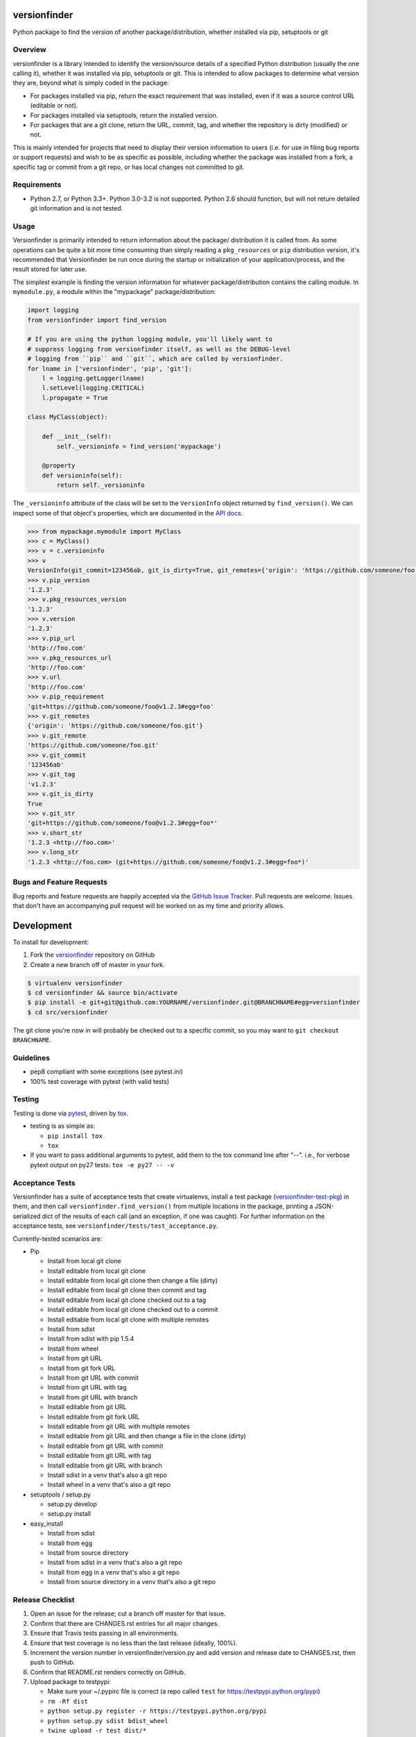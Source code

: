 versionfinder
=============

.. image:: https://img.shields.io/github/forks/jantman/versionfinder.svg
   :alt: GitHub Forks
   :target: https://github.com/jantman/versionfinder/network

.. image:: https://img.shields.io/github/issues/jantman/versionfinder.svg
   :alt: GitHub Open Issues
   :target: https://github.com/jantman/versionfinder/issues

.. image:: https://secure.travis-ci.org/jantman/versionfinder.png?branch=master
   :target: http://travis-ci.org/jantman/versionfinder
   :alt: travis-ci for master branch

.. image:: https://codecov.io/github/jantman/versionfinder/coverage.svg?branch=master
   :target: https://codecov.io/github/jantman/versionfinder?branch=master
   :alt: coverage report for master branch

.. image:: https://readthedocs.org/projects/versionfinder/badge/?version=latest
   :target: https://readthedocs.org/projects/versionfinder/?badge=latest
   :alt: sphinx documentation for latest release

.. image:: http://www.repostatus.org/badges/latest/active.svg
   :alt: Project Status: Active – The project has reached a stable, usable state and is being actively developed.
   :target: http://www.repostatus.org/#active

Python package to find the version of another package/distribution, whether installed via pip, setuptools or git

Overview
--------

versionfinder is a library intended to identify the version/source details of a
specified Python distribution (usually the one calling it), whether it was
installed via pip, setuptools or git. This is intended to allow packages to
determine what version they are, beyond what is simply coded in the package:

* For packages installed via pip, return the exact requirement that was installed,
  even if it was a source control URL (editable or not).
* For packages installed via setuptools, return the installed version.
* For packages that are a git clone, return the URL, commit, tag, and whether the
  repository is dirty (modified) or not.

This is mainly intended for projects that need to display their version information
to users (i.e. for use in filing bug reports or support requests) and wish to be as
specific as possible, including whether the package was installed from a fork, a specific
tag or commit from a git repo, or has local changes not committed to git.

Requirements
------------

* Python 2.7, or Python 3.3+. Python 3.0-3.2 is not supported. Python 2.6 should
  function, but will not return detailed git information and is not tested.

Usage
-----

Versionfinder is primarily intended to return information about the package/
distribution it is called from. As some operations can be quite a bit more time
consuming than simply reading a ``pkg_resources`` or ``pip`` distribution version,
it's recommended that Versionfinder be run once during the startup or initialization
of your application/process, and the result stored for later use.

The simplest example is finding the version information for whatever package/distribution
contains the calling module. In ``mymodule.py``, a module within the "mypackage"
package/distribution:

.. code-block:: python

    import logging
    from versionfinder import find_version

    # If you are using the python logging module, you'll likely want to
    # suppress logging from versionfinder itself, as well as the DEBUG-level
    # logging from ``pip`` and ``git``, which are called by versionfinder.
    for lname in ['versionfinder', 'pip', 'git']:
        l = logging.getLogger(lname)
        l.setLevel(logging.CRITICAL)
        l.propagate = True

    class MyClass(object):

        def __init__(self):
            self._versioninfo = find_version('mypackage')

        @property
        def versioninfo(self):
            return self._versioninfo

The ``_versioninfo`` attribute of the class will be set to the ``VersionInfo``
object returned by ``find_version()``. We can inspect some of that object's
properties, which are documented in the
`API docs <http://versionfinder.readthedocs.io/en/latest/versionfinder.versioninfo.html#versionfinder.versioninfo.VersionInfo>`_.

.. code-block:: pycon

    >>> from mypackage.mymodule import MyClass
    >>> c = MyClass()
    >>> v = c.versioninfo
    >>> v
    VersionInfo(git_commit=123456ab, git_is_dirty=True, git_remotes={'origin': 'https://github.com/someone/foo.git'}, git_tag=v1.2.3, pip_requirement=git+https://github.com/someone/foo@v1.2.3#egg=foo, pip_url=http://foo.com, pip_version=1.2.3, pkg_resources_url=http://foo.com, pkg_resources_version=1.2.3)
    >>> v.pip_version
    '1.2.3'
    >>> v.pkg_resources_version
    '1.2.3'
    >>> v.version
    '1.2.3'
    >>> v.pip_url
    'http://foo.com'
    >>> v.pkg_resources_url
    'http://foo.com'
    >>> v.url
    'http://foo.com'
    >>> v.pip_requirement
    'git+https://github.com/someone/foo@v1.2.3#egg=foo'
    >>> v.git_remotes
    {'origin': 'https://github.com/someone/foo.git'}
    >>> v.git_remote
    'https://github.com/someone/foo.git'
    >>> v.git_commit
    '123456ab'
    >>> v.git_tag
    'v1.2.3'
    >>> v.git_is_dirty
    True
    >>> v.git_str
    'git+https://github.com/someone/foo@v1.2.3#egg=foo*'
    >>> v.short_str
    '1.2.3 <http://foo.com>'
    >>> v.long_str
    '1.2.3 <http://foo.com> (git+https://github.com/someone/foo@v1.2.3#egg=foo*)'

Bugs and Feature Requests
-------------------------

Bug reports and feature requests are happily accepted via the `GitHub Issue Tracker <https://github.com/jantman/versionfinder/issues>`_. Pull requests are
welcome. Issues that don't have an accompanying pull request will be worked on
as my time and priority allows.

Development
===========

To install for development:

1. Fork the `versionfinder <https://github.com/jantman/versionfinder>`_ repository on GitHub
2. Create a new branch off of master in your fork.

.. code-block:: bash

    $ virtualenv versionfinder
    $ cd versionfinder && source bin/activate
    $ pip install -e git+git@github.com:YOURNAME/versionfinder.git@BRANCHNAME#egg=versionfinder
    $ cd src/versionfinder

The git clone you're now in will probably be checked out to a specific commit,
so you may want to ``git checkout BRANCHNAME``.

Guidelines
----------

* pep8 compliant with some exceptions (see pytest.ini)
* 100% test coverage with pytest (with valid tests)

Testing
-------

Testing is done via `pytest <http://pytest.org/latest/>`_, driven by `tox <https://tox.readthedocs.org/>`_.

* testing is as simple as:

  * ``pip install tox``
  * ``tox``

* If you want to pass additional arguments to pytest, add them to the tox command line after "--". i.e., for verbose pytext output on py27 tests: ``tox -e py27 -- -v``

Acceptance Tests
----------------

Versionfinder has a suite of acceptance tests that create virtualenvs, install a
test package (`versionfinder-test-pkg <https://github.com/jantman/versionfinder-test-pkg>`_) in them,
and then call ``versionfinder.find_version()`` from multiple locations in the package, printing a JSON-serialized
dict of the results of each call (and an exception, if one was caught). For further information
on the acceptance tests, see ``versionfinder/tests/test_acceptance.py``.

Currently-tested scenarios are:

* Pip

  * Install from local git clone
  * Install editable from local git clone
  * Install editable from local git clone then change a file (dirty)
  * Install editable from local git clone then commit and tag
  * Install editable from local git clone checked out to a tag
  * Install editable from local git clone checked out to a commit
  * Install editable from local git clone with multiple remotes
  * Install from sdist
  * Install from sdist with pip 1.5.4
  * Install from wheel
  * Install from git URL
  * Install from git fork URL
  * Install from git URL with commit
  * Install from git URL with tag
  * Install from git URL with branch
  * Install editable from git URL
  * Install editable from git fork URL
  * Install editable from git URL with multiple remotes
  * Install editable from git URL and then change a file in the clone (dirty)
  * Install editable from git URL with commit
  * Install editable from git URL with tag
  * Install editable from git URL with branch
  * Install sdist in a venv that's also a git repo
  * Install wheel in a venv that's also a git repo

* setuptools / setup.py

  * setup.py develop
  * setup.py install

* easy_install

  * Install from sdist
  * Install from egg
  * Install from source directory
  * Install from sdist in a venv that's also a git repo
  * Install from egg in a venv that's also a git repo
  * Install from source directory in a venv that's also a git repo

Release Checklist
-----------------

1. Open an issue for the release; cut a branch off master for that issue.
2. Confirm that there are CHANGES.rst entries for all major changes.
3. Ensure that Travis tests passing in all environments.
4. Ensure that test coverage is no less than the last release (ideally, 100%).
5. Increment the version number in versionfinder/version.py and add version and release date to CHANGES.rst, then push to GitHub.
6. Confirm that README.rst renders correctly on GitHub.
7. Upload package to testpypi:

   * Make sure your ~/.pypirc file is correct (a repo called ``test`` for https://testpypi.python.org/pypi)
   * ``rm -Rf dist``
   * ``python setup.py register -r https://testpypi.python.org/pypi``
   * ``python setup.py sdist bdist_wheel``
   * ``twine upload -r test dist/*``
   * Check that the README renders at https://testpypi.python.org/pypi/versionfinder

8. Create a pull request for the release to be merged into master. Upon successful Travis build, merge it.
9. Tag the release in Git, push tag to GitHub:

   * tag the release. for now the message is quite simple: ``git tag -a X.Y.Z -m 'X.Y.Z released YYYY-MM-DD'``
   * push the tag to GitHub: ``git push origin X.Y.Z``

11. Upload package to live pypi:

    * ``twine upload dist/*``

10. make sure any GH issues fixed in the release were closed.

License and Disclaimer
----------------------

This software is licensed under the `GNU Lesser General Public License (LGPL) 3.0 <https://www.gnu.org/licenses/lgpl-3.0.en.html>`_.

